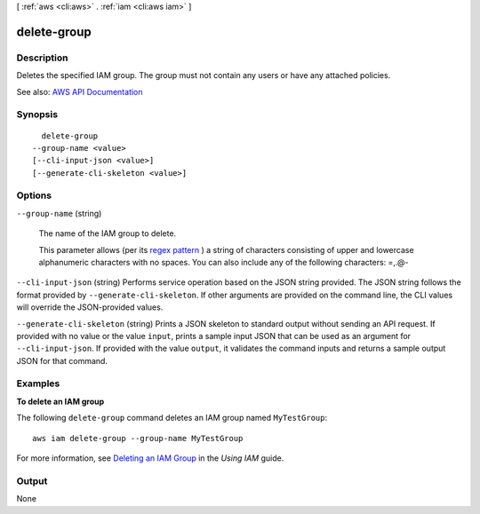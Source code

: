 [ :ref:`aws <cli:aws>` . :ref:`iam <cli:aws iam>` ]

.. _cli:aws iam delete-group:


************
delete-group
************



===========
Description
===========



Deletes the specified IAM group. The group must not contain any users or have any attached policies.



See also: `AWS API Documentation <https://docs.aws.amazon.com/goto/WebAPI/iam-2010-05-08/DeleteGroup>`_


========
Synopsis
========

::

    delete-group
  --group-name <value>
  [--cli-input-json <value>]
  [--generate-cli-skeleton <value>]




=======
Options
=======

``--group-name`` (string)


  The name of the IAM group to delete.

   

  This parameter allows (per its `regex pattern <http://wikipedia.org/wiki/regex>`_ ) a string of characters consisting of upper and lowercase alphanumeric characters with no spaces. You can also include any of the following characters: =,.@-

  

``--cli-input-json`` (string)
Performs service operation based on the JSON string provided. The JSON string follows the format provided by ``--generate-cli-skeleton``. If other arguments are provided on the command line, the CLI values will override the JSON-provided values.

``--generate-cli-skeleton`` (string)
Prints a JSON skeleton to standard output without sending an API request. If provided with no value or the value ``input``, prints a sample input JSON that can be used as an argument for ``--cli-input-json``. If provided with the value ``output``, it validates the command inputs and returns a sample output JSON for that command.



========
Examples
========

**To delete an IAM group**

The following ``delete-group`` command deletes an IAM group named ``MyTestGroup``::

  aws iam delete-group --group-name MyTestGroup


For more information, see `Deleting an IAM Group`_ in the *Using IAM* guide.

.. _`Deleting an IAM Group`: http://docs.aws.amazon.com/IAM/latest/UserGuide/Using_DeleteGroup.html

======
Output
======

None